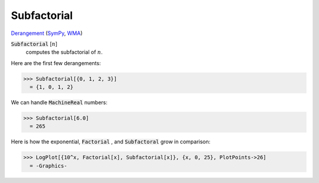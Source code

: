 Subfactorial
============

`Derangement <https://en.wikipedia.org/wiki/Derangement>`_ (`SymPy <https://docs.sympy.org/latest/modules/functions/combinatorial.html#sympy.functions.combinatorial.factorials.subfactorial>`_, `WMA <https://reference.wolfram.com/language/ref/Subfactorial.html>`_)


:code:`Subfactorial` [:math:`n`]
    computes the subfactorial of :math:`n`.





Here are the first few derangements:

>>> Subfactorial[{0, 1, 2, 3}]
  = {1, 0, 1, 2}

We can handle :code:`MachineReal`  numbers:

>>> Subfactorial[6.0]
  = 265

Here is how the exponential, :code:`Factorial` , and :code:`Subfactoral`  grow in comparison:

>>> LogPlot[{10^x, Factorial[x], Subfactorial[x]}, {x, 0, 25}, PlotPoints->26]
  = -Graphics-

